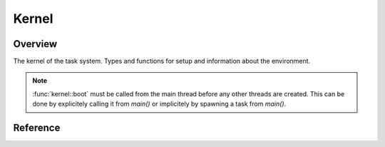 .. _kernel:

######
Kernel
######

Overview
========

The kernel of the task system. Types and functions for setup and information about the environment.

   
.. _kernel_boot_note:
.. note::

    :func:`kernel::boot` must be called from the main thread before any other threads are created. This can be done by explicitely calling it from `main()` or implicitely by spawning a task from `main()`.


Reference
=========

.. type:: kernel::clock

   The clock used for task related time. Currently std::chrono::steady_clock.

.. type:: kernel::time_point

   A point in time. std::chrono::time_point<std::chrono::steady_clock>.

.. function:: time_point kernel::now()

   Return cached time from scheduler loop. Not precise, but fast.

.. function:: bool kernel::is_main_thread()

   Returns true if this is the thread main() is called in.

.. function:: size_t kernel::cpu_count()

   Returns the number of available cpus.

.. function:: void kernel::boot()

   Bootstrap the task system. :ref:`See note. <kernel_boot_note>`

.. function:: void kernel::shutdown()

   Perform a clean shutdown of the task system. Cancel all tasks and wait for them to exit.
